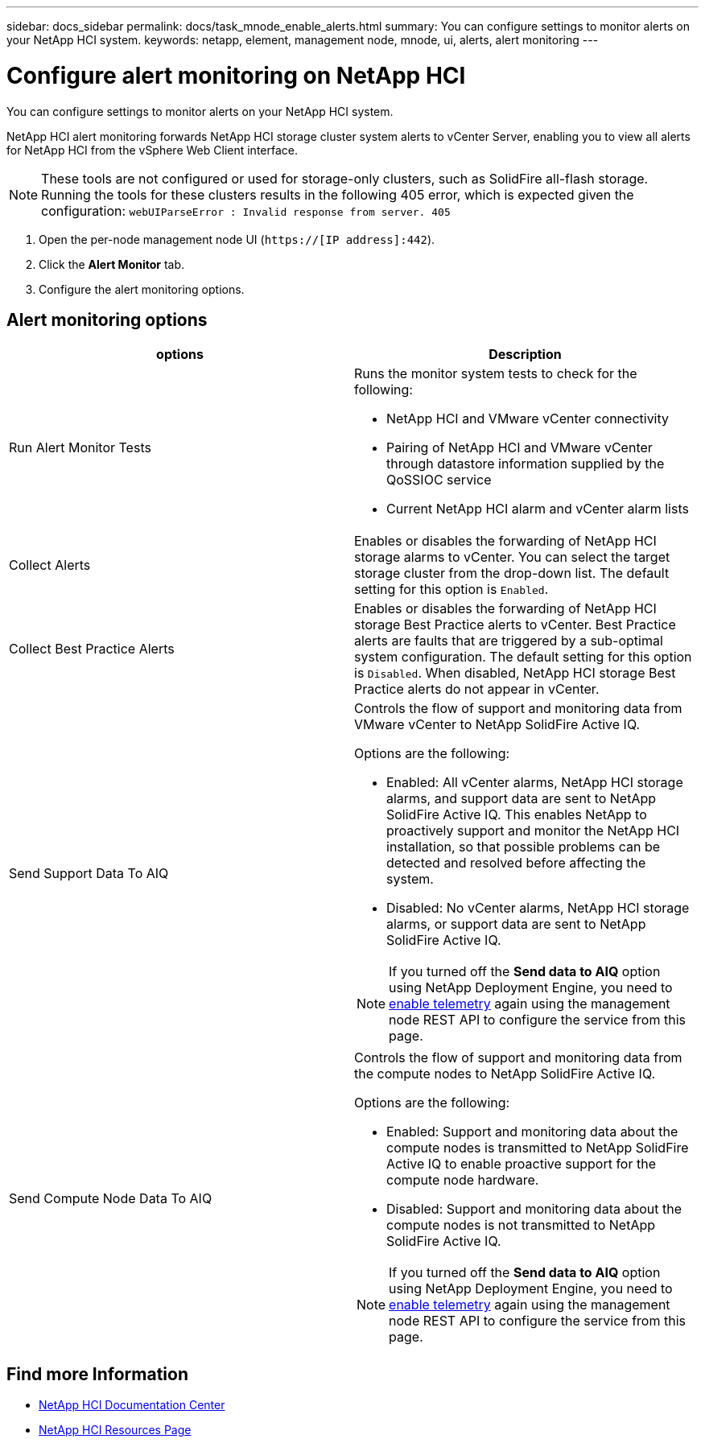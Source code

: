 ---
sidebar: docs_sidebar
permalink: docs/task_mnode_enable_alerts.html
summary: You can configure settings to monitor alerts on your NetApp HCI system.
keywords: netapp, element, management node, mnode, ui, alerts, alert monitoring
---

= Configure alert monitoring on NetApp HCI

:hardbreaks:
:nofooter:
:icons: font
:linkattrs:
:imagesdir: ../media/

[.lead]
You can configure settings to monitor alerts on your NetApp HCI system.

NetApp HCI alert monitoring forwards NetApp HCI storage cluster system alerts to vCenter Server, enabling you to view all alerts for NetApp HCI from the vSphere Web Client interface.

NOTE: These tools are not configured or used for storage-only clusters, such as SolidFire all-flash storage. Running the tools for these clusters results in the following 405 error, which is expected given the configuration: `webUIParseError : Invalid response from server. 405`

. Open the per-node management node UI (`https://[IP address]:442`).
. Click the *Alert Monitor* tab.
. Configure the alert monitoring options.

== Alert monitoring options

[%header,cols=2*]
|===
|options
|Description

|Run Alert Monitor Tests
a|Runs the monitor system tests to check for the following:

* NetApp HCI and VMware vCenter connectivity
* Pairing of NetApp HCI and VMware vCenter through datastore information supplied by the QoSSIOC service
* Current NetApp HCI alarm and vCenter alarm lists

|Collect Alerts
|Enables or disables the forwarding of NetApp HCI storage alarms to vCenter. You can select the target storage cluster from the drop-down list. The default setting for this option is `Enabled`.

|Collect Best Practice Alerts
|Enables or disables the forwarding of NetApp HCI storage Best Practice alerts to vCenter. Best Practice alerts are faults that are triggered by a sub-optimal system configuration. The default setting for this option is `Disabled`. When disabled, NetApp HCI storage Best Practice alerts do not appear in vCenter.

|Send Support Data To AIQ
a|Controls the flow of support and monitoring data from
VMware vCenter to NetApp SolidFire Active IQ.

Options are the following:

* Enabled: All vCenter alarms, NetApp HCI storage alarms, and support data are sent to NetApp SolidFire Active IQ. This enables NetApp to proactively support and monitor the NetApp HCI installation, so that possible problems can be detected and resolved before affecting the system.
* Disabled: No vCenter alarms, NetApp HCI storage alarms, or support data are sent to NetApp SolidFire Active IQ.

NOTE: If you turned off the *Send data to AIQ* option using NetApp Deployment Engine, you need to link:task_mnode_enable_activeIQ.html[enable telemetry] again using the management node REST API to configure the service from this page.

|Send Compute Node Data To AIQ
a|Controls the flow of support and monitoring data from the compute nodes to NetApp SolidFire Active IQ.

Options are the following:

* Enabled: Support and monitoring data about the compute nodes is transmitted to NetApp SolidFire Active IQ to enable proactive support for the compute node hardware.
* Disabled: Support and monitoring data about the compute nodes is not transmitted to NetApp SolidFire Active IQ.

NOTE: If you turned off the *Send data to AIQ* option using NetApp Deployment Engine, you need to link:task_mnode_enable_activeIQ.html[enable telemetry] again using the management node REST API to configure the service from this page.

|===

[discrete]
== Find more Information

* https://docs.netapp.com/hci/index.jsp[NetApp HCI Documentation Center^]
* https://docs.netapp.com/us-en/documentation/hci.aspx[NetApp HCI Resources Page^]

